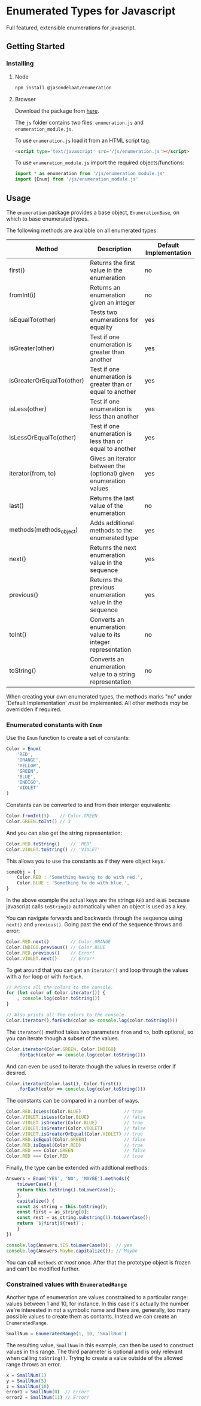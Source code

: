 * Enumerated Types for Javascript
  Full featured, extensible enumerations for javascript.  
** Getting Started
*** Installing
**** Node
     #+begin_src sh
npm install @jasondelaat/enumeration
     #+end_src

**** Browser
     Download the package from [[https://github.com/jasondelaat/enumeration/releases][here]]. 

     The ~js~ folder contains two files: ~enumeration.js~ and
     ~enumeration_module.js~.

     To use ~enumeration.js~ load it from an HTML script tag:

     #+begin_src html
<script type='text/javascript' src='/js/enumeration.js'></script>
     #+end_src
     
     To use ~enumeration_module.js~ import the required
     objects/functions:

     #+begin_src javascript
import * as enumeration from '/js/enumeration_module.js'
import {Enum} from '/js/enumeration_module.js'
     #+end_src
     
** Usage
   The ~enumeration~ package provides a base object,
   ~EnumerationBase~, on which to base enumerated types.
   
   The following methods are available on all enumerated types:
   
   | Method                    | Description                                                       | Default Implementation |
   |---------------------------+-------------------------------------------------------------------+------------------------|
   | first()                   | Returns the first value in the enumeration                        | no                     |
   | fromInt(i)                | Returns an enumeration given an integer                           | no                     |
   | isEqualTo(other)          | Tests two enumerations for equality                               | yes                    |
   | isGreater(other)          | Test if one enumeration is greater than another                   | yes                    |
   | isGreaterOrEqualTo(other) | Test if one enumeration is greater than or equal to another       | yes                    |
   | isLess(other)             | Test if one enumeration is less than another                      | yes                    |
   | isLessOrEqualTo(other)    | Test if one enumeration is less than or equal to another          | yes                    |
   | iterator(from, to)        | Gives an iterator between the (optional) given enumeration values | yes                    |
   | last()                    | Returns the last value of the enumeration                         | no                     |
   | methods(methods_object)   | Adds additional methods to the enumerated type                    | yes                    |
   | next()                    | Returns the next enumeration value in the sequence                | yes                    |
   | previous()                | Returns the previous enumeration value in the sequence            | yes                    |
   | toInt()                   | Converts an enumeration value to its integer representation       | no                     |
   | toString()                | Converts an enumeration value to a string representation          | no                     |
    
   When creating your own enumerated types, the methods marks "no"
   under 'Default Implementation' /must/ be implemented. All other
   methods /may/ be overridden if required.

*** Enumerated constants with ~Enum~
    Use the ~Enum~ function to create a set of constants:

    #+begin_src javascript
Color = Enum(
    'RED',
    'ORANGE',
    'YELLOW',
    'GREEN',
    'BLUE',
    'INDIGO',
    'VIOLET'
)
    #+end_src
    
    Constants can be converted to and from their interger equivalents:

    #+begin_src javascript
Color.fromInt(3)    // Color.GREEN
Color.GREEN.toInt() // 3
    #+end_src
    
    And you can also get the string representation:

    #+begin_src javascript
Color.RED.toString()    // 'RED'
Color.VIOLET.toString() // 'VIOLET'
    #+end_src
    
    This allows you to use the constants as if they were object
    keys.

    #+begin_src javascript
someObj = {
    Color.RED : 'Something having to do with red.',
    Color.BLUE : 'Something to do with blue.',
}
    #+end_src
    
    In the above example the actual keys are the strings ~RED~ and
    ~BLUE~ because javascript calls ~toString()~ automatically when
    an object is used as a key.
    
    You can navigate forwards and backwards through the sequence using
    ~next()~ and ~previous()~. Going past the end of the sequence
    throws and error:

    #+begin_src javascript
Color.RED.next()        // Color.ORANGE
Color.INDIGO.previous() // Color.BLUE
Color.RED.previous()    // Error!
Color.VIOLET.next()     // Error!
    #+end_src
    
    To get around that you can get an ~iterator()~ and loop through
    the values with a ~for~ loop or with ~forEach~.

    #+begin_src javascript
// Prints all the colors to the console.
for (let color of Color.iterator()) {
    ; console.log(color.toString()) 
}

// Also prints all the colors to the console.
Color.iterator().forEach(color => console.log(color.toString()))
    #+end_src

    The ~iterator()~ method takes two parameters ~from~ and ~to~, both
    optional, so you can iterate though a subset of the values.

    #+begin_src javascript
Color.iterator(Color.GREEN, Color.INDIGO)
    .forEach(color => console.log(color.toString()))
    #+end_src
    
    And can even be used to iterate though the values in reverse order
    if desired.

    #+begin_src javascript
Color.iterator(Color.last(), Color.first())
    .forEach(color => console.log(color.toString()))
    #+end_src
    
    The constants can be compared in a number of ways.

    #+begin_src javascript
Color.RED.isLess(Color.BLUE)                // true
Color.VIOLET.isLess(Color.BLUE)             // false
Color.VIOLET.isGreater(Color.BLUE)          // true
Color.VIOLET.isGreater(Color.VIOLET)        // false
Color.VIOLET.isGreaterOrEqual(Color.VIOLET) // true
Color.RED.isEqual(Color.GREEN)              // false
Color.RED.isEqual(Color.RED)                // true
Color.RED === Color.GREEN                   // false
Color.RED === Color.RED                     // true
    #+end_src
    
    Finally, the type can be extended with addtional methods:

    #+begin_src javascript
Answers = Enum('YES', 'NO', 'MAYBE').methods({
    toLowerCase() {
	return this.toString().toLowerCase();
    },
    capitalize() {
	const as_string = this.toString();
	const first = as_string[0];
	const rest = as_string.substring(1).toLowerCase();
	return `${first}${rest}`;
    }
})

console.log(Answers.YES.toLowerCase());  // yes
console.log(Answers.Maybe.capitalize()); // Maybe
    #+end_src
    
    You can call ~methods~ /at most/ once. After that the prototype
    object is frozen and can't be modified further.

*** Constrained values with ~EnumeratedRange~
    Another type of enumeration are values constrained to a particular
    range: values between 1 and 10, for instance. In this case it's
    actually the number we're interested in not a symbolic name and
    there are, generally, too many possible values to create them as
    contants. Instead we can create an ~EnumeratedRange~.

    #+begin_src javascript
SmallNum = EnumeratedRange(1, 10, 'SmallNum')
    #+end_src

    The resulting value, ~SmallNum~ in this example, can then be used
    to construct values in this range.  The third parameter is
    optional and is only relevant when calling ~toString()~. Trying to
    create a value outside of the allowed range throws an error.

    #+begin_src javascript
x = SmallNum(1)
y = SmallNum(5)
z = SmallNum(10)
error1 = SmallNum(0)  // Error!
error2 = SmallNum(11) // Error!
    #+end_src

